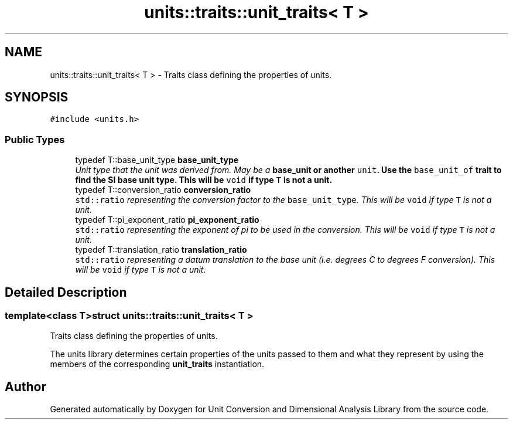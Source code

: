 .TH "units::traits::unit_traits< T >" 3 "Sun Apr 3 2016" "Version 2.0.0" "Unit Conversion and Dimensional Analysis Library" \" -*- nroff -*-
.ad l
.nh
.SH NAME
units::traits::unit_traits< T > \- Traits class defining the properties of units\&.  

.SH SYNOPSIS
.br
.PP
.PP
\fC#include <units\&.h>\fP
.SS "Public Types"

.in +1c
.ti -1c
.RI "typedef T::base_unit_type \fBbase_unit_type\fP"
.br
.RI "\fIUnit type that the unit was derived from\&. May be a \fC\fBbase_unit\fP\fP or another \fCunit\fP\&. Use the \fCbase_unit_of\fP trait to find the SI base unit type\&. This will be \fCvoid\fP if type \fCT\fP is not a unit\&. \fP"
.ti -1c
.RI "typedef T::conversion_ratio \fBconversion_ratio\fP"
.br
.RI "\fI\fCstd::ratio\fP representing the conversion factor to the \fCbase_unit_type\fP\&. This will be \fCvoid\fP if type \fCT\fP is not a unit\&. \fP"
.ti -1c
.RI "typedef T::pi_exponent_ratio \fBpi_exponent_ratio\fP"
.br
.RI "\fI\fCstd::ratio\fP representing the exponent of pi to be used in the conversion\&. This will be \fCvoid\fP if type \fCT\fP is not a unit\&. \fP"
.ti -1c
.RI "typedef T::translation_ratio \fBtranslation_ratio\fP"
.br
.RI "\fI\fCstd::ratio\fP representing a datum translation to the base unit (i\&.e\&. degrees C to degrees F conversion)\&. This will be \fCvoid\fP if type \fCT\fP is not a unit\&. \fP"
.in -1c
.SH "Detailed Description"
.PP 

.SS "template<class T>struct units::traits::unit_traits< T >"
Traits class defining the properties of units\&. 

The units library determines certain properties of the units passed to them and what they represent by using the members of the corresponding \fBunit_traits\fP instantiation\&. 

.SH "Author"
.PP 
Generated automatically by Doxygen for Unit Conversion and Dimensional Analysis Library from the source code\&.
